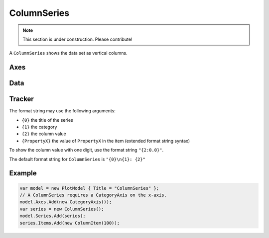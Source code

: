 ============
ColumnSeries
============

.. note:: This section is under construction. Please contribute!

A ``ColumnSeries`` shows the data set as vertical columns.

.. image:: ColumnSeries.png


Axes
----

Data
----

Tracker
-------

The format string may use the following arguments:

- ``{0}`` the title of the series
- ``{1}`` the category
- ``{2}`` the column value
- ``{PropertyX}`` the value of ``PropertyX`` in the item (extended format string syntax)

To show the column value with one digit, use the format string ``"{2:0.0}"``.

The default format string for ``ColumnSeries`` is ``"{0}\n{1}: {2}"``

Example
-------

.. sourcecode:: csharp

    var model = new PlotModel { Title = "ColumnSeries" };
    // A ColumnSeries requires a CategoryAxis on the x-axis.
    model.Axes.Add(new CategoryAxis());
    var series = new ColumnSeries();
    model.Series.Add(series);
    series.Items.Add(new ColumnItem(100));
